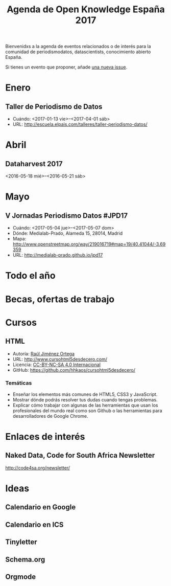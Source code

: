 #+BLOG: blog.infotics.es
#+CATEGORY: calendario, evento, periodismodatos, datajournalism 
#+TAGS: boletín, periodismodatos, tinyletter, 
#+DESCRIPTION: Calendario de eventos relacionados con el conocimiento abierto para 2016
#+TITLE: Agenda de Open Knowledge España 2017
#+OPTIONS:  num:nil todo:nil pri:nil tags:nil ^:nil TeX:nil
Bienvenidxs a la agenda de eventos relacionados o de interés para la comunidad de periodismodatos, datascientists, conocimiento abierto España.

Si tienes un evento que proponer, añade [[https://github.com/OKFN-Spain/agenda/issues/new][una nueva issue]].

#+TOC: headlines 2

* Enero
** Taller de Periodismo de Datos
- Cuándo: <2017-01-13 vie>--<2017-04-01 sáb>
- URL: http://escuela.elpais.com/talleres/taller-periodismo-datos/
* Abril
** Dataharvest 2017
<2016-05-18 mié>--<2016-05-21 sáb>


* Mayo
** V Jornadas Periodismo Datos #JPD17
- Cuándo: <2017-05-04 jue>--<2017-05-07 dom>
- Dónde: Medialab-Prado, Alameda 15, 28014, Madrid
- Mapa: http://www.openstreetmap.org/way/219016719#map=19/40.41044/-3.69359
- URL: http://medialab-prado.github.io/jpd17
* Todo el año
* Becas, ofertas de trabajo
* Cursos
** HTML
- Autoría: [[http://rauljimenez.info/][Raúl Jiménez Ortega]]
- URL: http://www.cursohtml5desdecero.com/
- Licencia: [[https://creativecommons.org/licenses/by-nc-sa/4.0/][CC-BY-NC-SA 4.0 Internacional]]
- GitHub: https://github.com/hhkaos/cursohtml5desdecero/
*** Temáticas

- Enseñar los elementos más comunes de HTML5, CSS3 y JavaScript.
- Mostrar dónde podrás resolver tus dudas cuando tengas problemas.
- Explicar cómo trabajar con algunas de las herramientas que usan los profesionales del mundo real como son Github o las herramientas para desarrolladores de Google Chrome.

* Enlaces de interés

** Naked Data, Code for South Africa Newsletter
http://code4sa.org/newsletter/

* Ideas

** Calendario en Google
** Calendario en ICS
** Tinyletter
** Schema.org
** Orgmode
